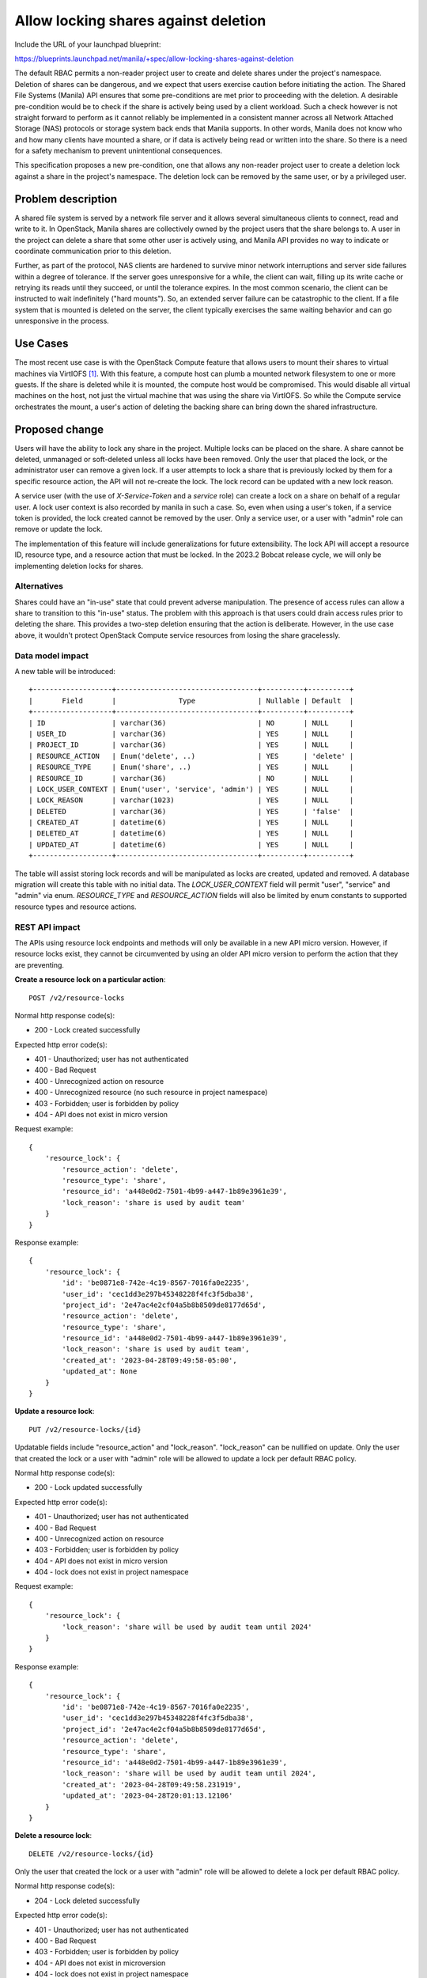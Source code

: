..
 This work is licensed under a Creative Commons Attribution 3.0 Unported
 License.

 http://creativecommons.org/licenses/by/3.0/legalcode

=====================================
Allow locking shares against deletion
=====================================

Include the URL of your launchpad blueprint:

https://blueprints.launchpad.net/manila/+spec/allow-locking-shares-against-deletion

The default RBAC permits a non-reader project user to create and delete
shares under the project's namespace. Deletion of shares can be dangerous,
and we expect that users exercise caution before initiating the action.
The Shared File Systems (Manila) API ensures that some pre-conditions are met
prior to proceeding with the deletion. A desirable pre-condition would be to
check if the share is actively being used by a client workload. Such a check
however is not straight forward to perform as it cannot reliably be
implemented in a consistent manner across all Network Attached Storage (NAS)
protocols or storage system back ends that Manila supports. In other words,
Manila does not know who and how many clients have mounted a share, or if data
is actively being read or written into the share. So there is a need for a
safety mechanism to prevent unintentional consequences.

This specification proposes a new pre-condition, one that allows any
non-reader project user to create a deletion lock against a share in the
project's namespace. The deletion lock can be removed by the same user, or
by a privileged user.

Problem description
===================

A shared file system is served by a network file server and it allows several
simultaneous clients to connect, read and write to it. In OpenStack, Manila
shares are collectively owned by the project users that the share belongs to.
A user in the project can delete a share that some other user is actively
using, and Manila API provides no way to indicate or coordinate
communication prior to this deletion.

Further, as part of the protocol, NAS clients are hardened to survive
minor network interruptions and server side failures within a degree of
tolerance. If the server goes unresponsive for a while, the client can wait,
filling up its write cache or retrying its reads until they succeed, or
until the tolerance expires. In the most common scenario, the client can be
instructed to wait indefinitely ("hard mounts"). So, an extended server
failure can be catastrophic to the client. If a file system that is mounted
is deleted on the server, the client typically exercises the same waiting
behavior and can go unresponsive in the process.

Use Cases
=========

The most recent use case is with the OpenStack Compute feature that allows
users to mount their shares to virtual machines via VirtIOFS `[1]`_. With
this feature, a compute host can plumb a mounted network filesystem to one or
more guests. If the share is deleted while it is mounted, the compute
host would be compromised. This would disable all virtual machines on the
host, not just the virtual machine that was using the share via VirtIOFS. So
while the Compute service orchestrates the mount, a user's action of
deleting the backing share can bring down the shared infrastructure.

Proposed change
===============

Users will have the ability to lock any share in the project. Multiple locks
can be placed on the share. A share cannot be deleted, unmanaged or
soft-deleted unless all locks have been removed. Only the user that placed
the lock, or the administrator user can remove a given lock. If a user
attempts to lock a share that is previously locked by them for a specific
resource action, the API will not re-create the lock. The lock record can be
updated with a new lock reason.

A service user (with the use of `X-Service-Token` and a `service` role) can
create a lock on a share on behalf of a regular user. A lock user context is
also recorded by manila in such a case. So, even when using a user's token,
if a service token is provided, the lock created cannot be removed by the
user. Only a service user, or a user with "admin" role can remove or update
the lock.

The implementation of this feature will include generalizations for future
extensibility. The lock API will accept a resource ID, resource type, and
a resource action that must be locked. In the 2023.2 Bobcat release cycle,
we will only be implementing deletion locks for shares.

Alternatives
------------

Shares could have an "in-use" state that could prevent adverse manipulation.
The presence of access rules can allow a share to transition to this
"in-use" status. The problem with this approach is that users could drain
access rules prior to deleting the share. This provides a two-step deletion
ensuring that the action is deliberate. However, in the use case above, it
wouldn't protect OpenStack Compute service resources from losing the share
gracelessly.

Data model impact
-----------------

A new table will be introduced::

    +-------------------+----------------------------------+----------+----------+
    |       Field       |               Type               | Nullable | Default  |
    +-------------------+----------------------------------+----------+----------+
    | ID                | varchar(36)                      | NO       | NULL     |
    | USER_ID           | varchar(36)                      | YES      | NULL     |
    | PROJECT_ID        | varchar(36)                      | YES      | NULL     |
    | RESOURCE_ACTION   | Enum('delete', ..)               | YES      | 'delete' |
    | RESOURCE_TYPE     | Enum('share', ..)                | YES      | NULL     |
    | RESOURCE_ID       | varchar(36)                      | NO       | NULL     |
    | LOCK_USER_CONTEXT | Enum('user', 'service', 'admin') | YES      | NULL     |
    | LOCK_REASON       | varchar(1023)                    | YES      | NULL     |
    | DELETED           | varchar(36)                      | YES      | 'false'  |
    | CREATED_AT        | datetime(6)                      | YES      | NULL     |
    | DELETED_AT        | datetime(6)                      | YES      | NULL     |
    | UPDATED_AT        | datetime(6)                      | YES      | NULL     |
    +-------------------+----------------------------------+----------+----------+


The table will assist storing lock records and will be manipulated as locks
are created, updated and removed. A database migration will create this table
with no initial data. The `LOCK_USER_CONTEXT` field will permit "user",
"service" and "admin" via enum. `RESOURCE_TYPE` and `RESOURCE_ACTION` fields
will also be limited by enum constants to supported resource types and
resource actions.

REST API impact
---------------

The APIs using resource lock endpoints and methods will only be available in a
new API micro version. However, if resource locks exist, they cannot be
circumvented by using an older API micro version to perform the action that
they are preventing.

**Create a resource lock on a particular action**::

    POST /v2/resource-locks

Normal http response code(s):

- 200 - Lock created successfully

Expected http error code(s):

- 401 - Unauthorized; user has not authenticated
- 400 - Bad Request
- 400 - Unrecognized action on resource
- 400 - Unrecognized resource (no such resource in project namespace)
- 403 - Forbidden; user is forbidden by policy
- 404 - API does not exist in micro version


Request example::

    {
        'resource_lock': {
            'resource_action': 'delete',
            'resource_type': 'share',
            'resource_id': 'a448e0d2-7501-4b99-a447-1b89e3961e39',
            'lock_reason': 'share is used by audit team'
        }
    }


Response example::

    {
        'resource_lock': {
            'id': 'be0871e8-742e-4c19-8567-7016fa0e2235',
            'user_id': 'cec1dd3e297b45348228f4fc3f5dba38',
            'project_id': '2e47ac4e2cf04a5b8b8509de8177d65d',
            'resource_action': 'delete',
            'resource_type': 'share',
            'resource_id': 'a448e0d2-7501-4b99-a447-1b89e3961e39',
            'lock_reason': 'share is used by audit team',
            'created_at': '2023-04-28T09:49:58-05:00',
            'updated_at': None
        }
    }


**Update a resource lock**::

    PUT /v2/resource-locks/{id}

Updatable fields include "resource_action" and "lock_reason".
"lock_reason" can be nullified on update. Only the user that created the
lock or a user with "admin" role will be allowed to update a lock per default
RBAC policy.

Normal http response code(s):

- 200 - Lock updated successfully

Expected http error code(s):

- 401 - Unauthorized; user has not authenticated
- 400 - Bad Request
- 400 - Unrecognized action on resource
- 403 - Forbidden; user is forbidden by policy
- 404 - API does not exist in micro version
- 404 - lock does not exist in project namespace

Request example::

    {
        'resource_lock': {
            'lock_reason': 'share will be used by audit team until 2024'
        }
    }


Response example::

    {
        'resource_lock': {
            'id': 'be0871e8-742e-4c19-8567-7016fa0e2235',
            'user_id': 'cec1dd3e297b45348228f4fc3f5dba38',
            'project_id': '2e47ac4e2cf04a5b8b8509de8177d65d',
            'resource_action': 'delete',
            'resource_type': 'share',
            'resource_id': 'a448e0d2-7501-4b99-a447-1b89e3961e39',
            'lock_reason': 'share will be used by audit team until 2024',
            'created_at': '2023-04-28T09:49:58.231919',
            'updated_at': '2023-04-28T20:01:13.12106'
        }
    }

.. _update-resource-locks:

**Delete a resource lock**::

    DELETE /v2/resource-locks/{id}

Only the user that created the lock or a user with "admin" role will be
allowed to delete a lock per default RBAC policy.

Normal http response code(s):

- 204 - Lock deleted successfully

Expected http error code(s):

- 401 - Unauthorized; user has not authenticated
- 400 - Bad Request
- 403 - Forbidden; user is forbidden by policy
- 404 - API does not exist in microversion
- 404 - lock does not exist in project namespace

Request and response do not contain any data

**List resource locks**::

    GET /v2/resource-locks?{queries}

Queries will allow filtering with exact and inexact ("created_since",
"created_before") attributes. Querying with "project_id" or "all_projects"
will only be allowed for a user with "admin" role per default RBAC policy.

Normal http response code(s):

- 200 - List of locks in project namespace

Expected http error code(s):

- 401 - Unauthorized; user has not authenticated
- 403 - Forbidden; user is forbidden by policy
- 404 - API does not exist in microversion

Response example::

    {
        'resource_locks': [
            {
                'id': 'be0871e8-742e-4c19-8567-7016fa0e2235',
                'user_id': 'cec1dd3e297b45348228f4fc3f5dba38',
                'project_id': '2e47ac4e2cf04a5b8b8509de8177d65d',
                'resource_action': 'delete',
                'resource_type': 'share',
                'resource_id': 'a448e0d2-7501-4b99-a447-1b89e3961e39',
                'lock_reason': 'share will be used by audit team until 2024'
            },
            {
                'id': '4945b04e-cdda-4308-9cfd-1483e7f9dd8c',
                'user_id': '80b789450540431db23575b333059ca8',
                'project_id': '2e47ac4e2cf04a5b8b8509de8177d65d',
                'resource_action': 'shrink',
                'resource_type': 'share',
                'resource_id': '4227fbd2-7f55-4ff4-9239-2cfc700d9fdf',
                'lock_reason': 'space is reserved for in place snapshots'
            }
        ]
    }

**Show lock**::

    GET /v2/resource-locks/{id}

Normal http response code(s):

- 200 - Details of a lock in the project namespace

Expected http error code(s):

- 401 - Unauthorized; user has not authenticated
- 403 - Forbidden; user is forbidden by policy
- 404 - API does not exist in micro version
- 404 - lock does not exist in project namespace

Response example::

    {
        'resource_lock': {
            'id': 'be0871e8-742e-4c19-8567-7016fa0e2235',
            'user_id': 'cec1dd3e297b45348228f4fc3f5dba38',
            'project_id': '2e47ac4e2cf04a5b8b8509de8177d65d',
            'resource_action': 'delete',
            'resource_type': 'share',
            'resource_id': 'a448e0d2-7501-4b99-a447-1b89e3961e39',
            'lock_reason': 'share will be used by audit team until 2024',
            'created_at': '2023-04-28T09:49:58.231919',
            'updated_at': '2023-04-28T20:01:13.12106'
        }
    }


**Deleting a share that has locks**::

    DELETE /v2/shares/{id}

Normal http response code(s):

- 202 - No locks exist and all other pre-conditions allow, accepted

Expected http error code(s):

- 401 - Unauthorized; user has not authenticated
- 403 - Forbidden; user is forbidden by policy
- 404 - API does not exist in microversion
- 404 - share does not exist in project namespace
- 409 - share deletion precondition failed, perhaps there's a lock

A "delete" lock will also prevent soft deletion or un-manage operations on
the share in a similar fashion.


**New RBAC policies will be introduced:**

.. code-block:: python

    """Policy defaults that are used in specific policies below:"""

    RULE_ADMIN = "role:admin"
    RULE_SERVICE = "role:service"
    RULE_ADMIN_OR_SERVICE = f'({RULE_ADMIN}) or ({RULE_SERVICE})'
    PROJECT_MEMBER = "rule:project-member"
    PROJECT_READER = "rule:project-reader"
    PROJECT_OWNER_USER = "rule:project-owner-user"

    ADMIN_OR_SERVICE_OR_PROJECT_MEMBER = f'({RULE_ADMIN_OR_SERVICE}) or ({PROJECT_MEMBER})'
    ADMIN_OR_SERVICE_OR_PROJECT_MEMBER = f'({RULE_ADMIN_OR_SERVICE}) or ({PROJECT_READER})'
    ADMIN_OR_SERVICE_OR_PROJECT_OWNER_USER = f'({RULE_ADMIN_OR_SERVICE}) or ({PROJECT_OWNER_USER})'

    rules = [
        policy.RuleDefault(
            name='project-member',
            check_str='role:member and '
                      'project_id:%(project_id)s',
            description='Project scoped Member',
            scope_types=['project']),
        policy.RuleDefault(
            name='project-reader',
            check_str='role:reader and '
                      'project_id:%(project_id)s',
            description='Project scoped Reader',
            scope_types=['project']),
        policy.RuleDefault(
            name='project-owner-user',
            check_str='role:member and '
                      'project_id:%(project_id)s and '
                      'user_id:%(user_id)s',
            description='Project scoped Member who owns a resource',
            scope_types=['project']),
    ]


* Create a lock

.. code-block:: python

   policy.DocumentedRuleDefault(
        name= 'resource_locks:create',
        check_str=ADMIN_OR_SERVICE_OR_PROJECT_MEMBER,
        scope_types=['project'],
        description="Create a resource lock.",
        operations=[
            {
                'method': 'POST',
                'path': '/resource-locks',
            },
        ],
    )

* Update a lock

.. code-block:: python

   policy.DocumentedRuleDefault(
        name= 'resource_locks:update',
        check_str=ADMIN_OR_SERVICE_OR_PROJECT_OWNER_USER,
        scope_types=['project'],
        description="Update a resource lock.",
        operations=[
            {
                'method': 'PUT',
                'path': '/resource-locks/{id}',
            },
        ],
    )


* Delete a lock

.. code-block:: python

   policy.DocumentedRuleDefault(
        name= 'resource_locks:delete',
        check_str=ADMIN_OR_SERVICE_OR_PROJECT_OWNER_USER,
        scope_types=['project'],
        description="Delete a resource lock.",
        operations=[
            {
                'method': 'DELETE',
                'path': '/resource-locks/{id}',
            },
        ],
    )


* List locks

.. code-block:: python

   policy.DocumentedRuleDefault(
        name= 'resource_locks:index',
        check_str=ADMIN_OR_SERVICE_OR_PROJECT_READER,
        scope_types=['project'],
        description="List all resource locks.",
        operations=[
            {
                'method': 'GET',
                'path': '/resource-locks?{queries}',
            },
        ],
    )

* List locks with project queries

.. code-block:: python

   policy.DocumentedRuleDefault(
        name= 'resource_locks:get_all_projects',
        check_str=RULE_ADMIN,
        scope_types=['project'],
        description="Get resource locks across projects.",
        operations=[
            {
                'method': 'GET',
                'path': '/resource-locks?all_projects=1&project_id={project_id}',
            },
        ],
    )

* Get lock

.. code-block:: python

   policy.DocumentedRuleDefault(
        name= 'resource_locks:get',
        check_str=ADMIN_OR_SERVICE_OR_PROJECT_READER,
        scope_types=['project'],
        description="Get details about a resource lock.",
        operations=[
            {
                'method': 'GET',
                'path': '/resource-locks/{id}',
            },
        ],
    )


Driver impact
-------------

None. This is an API only feature.

Security impact
---------------

Default RBAC policies will allow users with "admin" role to create, view or
delete user locks. The "admin" role is presumed to be given to the operator
user. If a lock must be created on behalf of the user by a service or an
application, it is advised that the service or application is configured
with a user that has the "service" role and not "admin".

No further security impact, positive or negative is noted.

Notifications impact
--------------------

"lock.create" and "lock.delete" notification events will be emitted for the
respective actions.

Other end user impact
---------------------

User Interface improvements will be introduced in OpenStackClient
(``python-manilaclient`` plugin) and the OpenStack Dashboard (``manila-ui``
plugin). The OpenStackClient addition will be accompanied by ``manilaclient``
and ``openstacksdk`` interfaces:

* Create a resource lock:

.. code-block:: bash

  openstack share lock create <resource_id> \
    [--resource-action <resource_action>] \
    [--resource-type <resource_type>] \
    [--reason <lock_reason>}]

The "resource-action" defaults to "delete".

* Update a resource lock:

.. code-block:: bash

  openstack share lock update <id> \
    [--resource-action <resource_action>] \
    [--reason <lock_reason>}]

* Delete a resource lock:

.. code-block:: bash

  openstack share lock delete <id>

* List resource locks:

.. code-block:: bash

  openstack share lock list

* Show a resource lock:

.. code-block:: bash

  openstack share lock show <id>


Performance Impact
------------------

As we're introducing a new pre-condition on share deletion (or
unmanage/soft-deletion), the share delete API will suffer performance
degradation due to the additional lookup. It's not possible to avoid this
lookup even when locks are not used in the environment. We'll optimize the
query by using appropriate indices. In the future, as more resources and
resource actions use this approach, we will be impacting the existing
performance of these APIs. It's a trade-off for the feature functionality.

Other deployer impact
---------------------

None.

Developer impact
----------------

Consider allowing locks via this interface when defining or manipulating
actions.


Implementation
==============

Assignee(s)
-----------

Primary assignee:
  gouthamr

Work Items
----------

- Manila API changes
- support in manilaclient, openstackclient, manila UI
- support in openstacksdk
- e2e tests with manila-tempest-plugin
- API Reference, user and administrator documentation

Dependencies
============

* This feature doesn't depend on work elsewhere, but, the VirtIOFS
  integration effort in Nova requires this feature.


Testing
=======

New tests will be added to create locks, list locks, show locks, delete
locks. Test cases will cover use of multiple locks and involve validation of
request and response schema and codes. RBAC policies will also be tested via
tempest.


Documentation Impact
====================

API Reference will be updated alongside the API changes. User and
administrator documentation will follow alongside the UX changes in
respective repositories.


References
==========

_`[1]` `VirtIOFS Specification <https://specs.openstack
.org/openstack/nova-specs/specs/2023.2/approved/libvirt-virtiofs-attach-manila-shares.html>`_

[2] `2023.2 Bobcat PTG Discussion <https://etherpad.opendev
.org/p/nova-bobcat-ptg#72>`_
